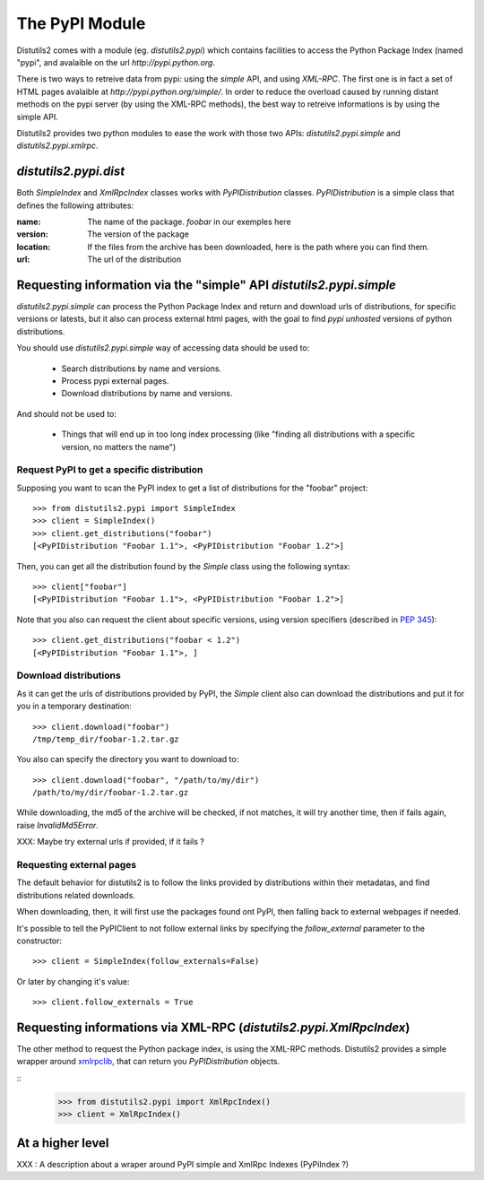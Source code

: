 =================
The PyPI Module
=================

Distutils2 comes with a module (eg. `distutils2.pypi`) which contains
facilities to access the Python Package Index (named "pypi", and avalaible on
the url `http://pypi.python.org`.

There is two ways to retreive data from pypi: using the *simple* API, and using
*XML-RPC*. The first one is in fact a set of HTML pages avalaible at
`http://pypi.python.org/simple/`. In order to reduce the overload caused by
running distant methods on the pypi server (by using the XML-RPC methods), the
best way to retreive informations is by using the simple API.

Distutils2 provides two python modules to ease the work with those two APIs:
`distutils2.pypi.simple` and `distutils2.pypi.xmlrpc`.

`distutils2.pypi.dist`
======================

Both `SimpleIndex` and `XmlRpcIndex` classes works with `PyPIDistribution` 
classes.
`PyPIDistribution` is a simple class that defines the following attributes:

:name:
    The name of the package. `foobar` in our exemples here
:version:
    The version of the package
:location:
    If the files from the archive has been downloaded, here is the path where
    you can find them.
:url:
    The url of the distribution


Requesting information via the "simple" API `distutils2.pypi.simple`
====================================================================

`distutils2.pypi.simple` can process the Python Package Index and return and 
download urls of distributions, for specific versions or latests, but it also 
can process external html pages, with the goal to find *pypi unhosted* versions 
of python distributions.

You should use `distutils2.pypi.simple` way of accessing data should be used 
to:

    * Search distributions by name and versions.
    * Process pypi external pages.
    * Download distributions by name and versions.

And should not be used to:

    * Things that will end up in too long index processing (like "finding all
      distributions with a specific version, no matters the name")

Request PyPI to get a specific distribution
--------------------------------------------

Supposing you want to scan the PyPI index to get a list of distributions for 
the "foobar" project::

    >>> from distutils2.pypi import SimpleIndex
    >>> client = SimpleIndex()
    >>> client.get_distributions("foobar")
    [<PyPIDistribution "Foobar 1.1">, <PyPIDistribution "Foobar 1.2">]
    
Then, you can get all the distribution found by the `Simple` class using the
following syntax::

    >>> client["foobar"]
    [<PyPIDistribution "Foobar 1.1">, <PyPIDistribution "Foobar 1.2">]

Note that you also can request the client about specific versions, using version
specifiers (described in `PEP 345 
<http://www.python.org/dev/peps/pep-0345/#version-specifiers>`_)::

    >>> client.get_distributions("foobar < 1.2")
    [<PyPIDistribution "Foobar 1.1">, ]

Download distributions
----------------------

As it can get the urls of distributions provided by PyPI, the `Simple` client
also can download the distributions and put it for you in a temporary
destination::

    >>> client.download("foobar")
    /tmp/temp_dir/foobar-1.2.tar.gz

You also can specify the directory you want to download to::
    
    >>> client.download("foobar", "/path/to/my/dir")
    /path/to/my/dir/foobar-1.2.tar.gz

While downloading, the md5 of the archive will be checked, if not matches, it
will try another time, then if fails again, raise `InvalidMd5Error`.

XXX: Maybe try external urls if provided, if it fails ?

Requesting external pages
-------------------------

The default behavior for distutils2 is to follow the links provided
by distributions within their metadatas, and find distributions related
downloads.

When downloading, then, it will first use the packages found ont PyPI, then
falling back to external webpages if needed.

It's possible to tell the PyPIClient to not follow external links by specifying
the `follow_external` parameter to the constructor::

    >>> client = SimpleIndex(follow_externals=False)

Or later by changing it's value::

    >>> client.follow_externals = True


Requesting informations via XML-RPC (`distutils2.pypi.XmlRpcIndex`)
==========================================================================

The other method to request the Python package index, is using the XML-RPC
methods. Distutils2 provides a simple wrapper around `xmlrpclib
<http://docs.python.org/library/xmlrpclib.html>`_, that can return you
`PyPIDistribution` objects.

::
    >>> from distutils2.pypi import XmlRpcIndex()
    >>> client = XmlRpcIndex()


At a higher level
=================

XXX : A description about a wraper around PyPI simple and XmlRpc Indexes
(PyPiIndex ?) 
